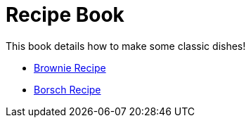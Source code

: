 = Recipe Book

This book details how to make some classic dishes!


* link:index.html?e=proc_recipe-CHLOE-MCHUGH.adoc[Brownie Recipe]
* link:index.html?e=proc_recipe-EMMA-MCHUGH.adoc[Borsch Recipe]
